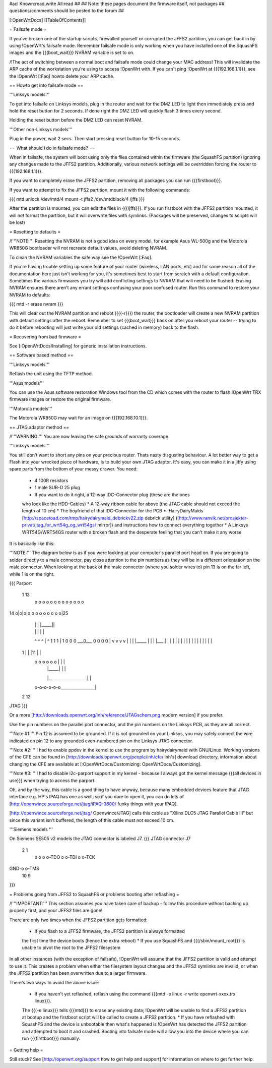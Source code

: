 #acl Known:read,write All:read
##
## Note: these pages document the firmware itself, not packages
##       questions/comments should be posted to the forum
##


[:OpenWrtDocs]
[[TableOfContents]]


= Failsafe mode =

If you've broken one of the startup scripts, firewalled yourself or corrupted
the JFFS2 partition, you can get back in by using !OpenWrt's failsafe mode. Remember
failsafe mode is only working when you have installed one of the SquashFS images
and the {{{boot_wait}}} NVRAM variable is set to on.

/!\ The act of switching between a normal boot and failsafe mode could change
your MAC address! This will invalidate the ARP cache of the workstation you're
using to access !OpenWrt with.  If you can't ping !OpenWrt at {{{192.168.1.1}}},
see the !OpenWrt [:Faq] howto delete your ARP cache.


== Howto get into failsafe mode ==

'''Linksys models'''

To get into failsafe on Linksys models, plug in the router and wait for the DMZ
LED to light then immediately press and hold the reset button for 2 seconds. If
done right the DMZ LED will quickly flash 3 times every second.

Holding the reset button before the DMZ LED can reset NVRAM.

'''Other non-Linksys models'''

Plug in the power, wait 2 secs. Then start pressing reset button for 10-15 seconds.


== What should I do in failsafe mode? ==

When in failsafe, the system will boot using only the files contained within
the firmware (the SquashFS partition) ignoring any changes made to the JFFS2
partition. Additionally, various network settings will be overridden forcing
the router to {{{192.168.1.1}}}.

If you want to completely erase the JFFS2 partition, removing all packages you
can run {{{firstboot}}}.

If you want to attempt to fix the JFFS2 partition, mount it with the following
commands:

{{{
mtd unlock /dev/mtd/4
mount -t jffs2 /dev/mtdblock/4 /jffs
}}}

After the partition is mounted, you can edit the files in {{{/jffs}}}. If you run
firstboot with the JFFS2 partition mounted, it will not format the partition,
but it will overwrite files with symlinks. (Packages will be preserved, changes
to scripts will be lost)


= Resetting to defaults =

/!\ '''NOTE:''' Resetting the NVRAM is not a good idea on every model, for
example Asus WL-500g and the Motorola WR850G bootloader will not recreate
default values, avoid deleting NVRAM.

To clean the NVRAM variables the safe way see the !OpenWrt [:Faq].

If you're having trouble setting up some feature of your router (wireless, LAN
ports, etc) and for some reason all of the documentation here just isn't
working for you, it's sometimes best to start from scratch with a default
configuration. Sometimes the various firmwares you try will add conflicting
settings to NVRAM that will need to be flushed. Erasing NVRAM ensures there
aren't any errant settings confusing your poor confused router. Run this command
to restore your NVRAM to defaults:

{{{
mtd -r erase nvram
}}}

This will clear out the NVRAM partition and reboot ({{{-r}}}) the router, the
bootloader will create a new NVRAM partition with default settings after the
reboot. Remember to set {{{boot_wait}}} back on after you reboot your router --
trying to do it before rebooting will just write your old settings (cached in
memory) back to the flash.


= Recovering from bad firmware =

See [:OpenWrtDocs/Installing] for generic installation instructions.


== Software based method ==

'''Linksys models'''

Reflash the unit using the TFTP method.

'''Asus models'''

You can use the Asus software restoration Windows tool from the CD which comes with
the router to flash !OpenWrt TRX firmware images or restore the original firmware.

'''Motorola models'''

The Motorola WR850G may wait for an image on {{{192.168.10.1}}}.


== JTAG adaptor method ==

/!\ '''WARNING:''' You are now leaving the safe grounds of warranty coverage.

'''Linksys models'''

You still don't want to short any pins on your precious router. Thats nasty
disgusting behaviour. A lot better way to get a Flash into your wrecked piece
of hardware, is to build your own JTAG adaptor. It's easy, you can make it in a
jiffy using spare parts from the bottom of your messy drawer. You need:

 * 4 100R resistors
 * 1 male SUB-D 25 plug
 * If you want to do it right, a 12-way IDC-Connector plug (these are the ones
 who look like the HDD-Cables)
 * A 12-way ribbon cable for above (the JTAG cable should not exceed the length of 10 cm)
 * The boyfriend of that IDC-Connector for the PCB
 * !HairyDairyMaids [http://spacetoad.com/tmp/hairydairymaid_debrickv22.zip debrick utility]
 ([http://www.ranvik.net/prosjekter-privat/jtag_for_wrt54g_og_wrt54gs/ mirror])
 and instructions how to connect everything together
 * A Linksys WRT54G/WRT54GS router with a broken flash and the desperate feeling
 that you can't make it any worse

It is basically like this:

'''NOTE:''' The diagram below is as if you were looking at your computer's
parallel port head on. If you are going to solder directly to a male connector,
pay close attention to the pin numbers as they will be in a different
orientation on the male connector. When looking at the back of the male
connector (where you solder wires to) pin 13 is on the far left, while 1 is on
the right.

{{{
Parport
 1                          13
  o o o o o o o o o o o o o
14 o|o|o|o o o o o o o o o|25
    | | |          |_____||
    | | |             |   |
    ^ ^ ^             |   ^
    1 1 1             |   1
    0 0 0             \___0___
    0 0 0                 0   |
    v v v                 v   |
    | | |_____            |   |
    | |___    |           |   |
    |     |   |           |   |
    |     |   |           |   |
    |     |   |           |   |
 1  |     |   |11         |   |
  o o o o o o |           |   |
      | |_____|           |   |
      |___________________|   |
  o-o-o-o-o-o_________________|
 2            12
JTAG
}}}

Or a more [http://downloads.openwrt.org/inh/reference/JTAGschem.png modern version]
if you prefer.

Use the pin numbers on the parallel port connector, and the pin numbers on
the Linksys PCB, as they are all correct.

'''Note #1:''' Pin 12 is assumed to be grounded. If it is not grounded on your Linksys,
you may safely connect the wire indicated on pin 12 to any grounded even-numbered pin on
the Linksys JTAG connector.

'''Note #2:''' I had to enable ppdev in the kernel to use the program by hairydairymaid
with GNU/Linux. Working versions of the CFE can be found in
[http://downloads.openwrt.org/people/inh/cfe/ inh's] download directory, information about
changing the CFE are available at [:OpenWrtDocs/Customizing: OpenWrtDocs/Customizing].

'''Note #3:''' I had to disable i2c-parport support in my kernel - because I always got
the kernel message {{{all devices in use}}} when trying to access the parport.

Oh, and by the way, this cable is a good thing to have anyway, because many
embedded devices feature that JTAG interface e.g. HP's IPAQ has one as well, so
if you dare to open it, you can do lots of
[http://openwince.sourceforge.net/jtag/iPAQ-3600/ funky things with your IPAQ].

[http://openwince.sourceforge.net/jtag/ Openwince/JTAG] calls this cable as
"Xilinx DLC5 JTAG Parallel Cable III" but since this variant isn't buffered,
the length of this cable must not exceed 10 cm.


'''Siemens models '''

On Siemens SE505 v2 models the JTAG connector is labeled J7.   
{{{
JTAG connector J7
  
   2   1
    o o
    o o-TDO
    o o-TDI
    o o-TCK
GND-o o-TMS
  10   9

}}}

= Problems going from JFFS2 to SquashFS or problems booting after reflashing =

/!\ '''IMPORTANT:'''  This section assumes you have taken care of backup - follow
this procedure without backing up properly first, and your JFFS2 files are
gone!

There are only two times when the JFFS2 partition gets formatted:

 * If you flash to a JFFS2 firmware, the JFFS2 partition is always formatted
 the first time the device boots (hence the extra reboot)
 * If you use SquashFS and {{{/sbin/mount_root}}} is unable to pivot the root to
 the JFFS2 filesystem

In all other instances (with the exception of failsafe), !OpenWrt will assume
that the JFFS2 partition is valid and attempt to use it. This creates a problem
when either the filesystem layout changes and the JFFS2 symlinks are invalid,
or when the JFFS2 partition has been overwritten due to a larger firmware.

There's two ways to avoid the above issue:

 * If you haven't yet reflashed, reflash using the command {{{mtd -e linux -r write openwrt-xxxx.trx linux}}}.
 The {{{-e linux}}} tells {{{mtd}}} to erase any existing data; !OpenWrt will be
 unable to find a JFFS2 partition at bootup  and the firstboot script will be
 called to create a JFFS2 partition.
 * If you have reflashed with SquashFS and the device is unbootable then what's
 happened is !OpenWrt has detected the JFFS2 partition and attempted to boot it
 and crashed. Booting into failsafe mode will allow you into the device where
 you can run {{{firstboot}}} manually.


= Getting help =

Still stuck? See [http://openwrt.org/support how to get help and support] for
information on where to get further help.
